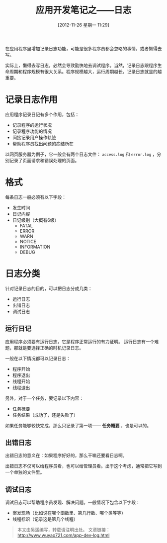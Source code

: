#+BLOG: wuyao721
#+POSTID: 165
#+DATE: [2012-11-26 星期一 11:29]
#+OPTIONS: toc:nil num:nil todo:nil pri:nil tags:nil ^:nil TeX:nil
#+CATEGORY: 
#+PERMALINK: app-dev-log
#+TAGS: 软件开发
#+DESCRIPTION:
#+TITLE: 应用开发笔记之——日志

在应用程序里增加记录日志功能，可能是很多程序员都会忽略的事情，或者懒得去写。

实际上，懒得去写日志，必然会导致勤快地去调试程序。当然，记录日志跟程序生命周期和程序规模有很大关系。程序规模越大，运行周期越长，记录日志就显的越重要。

* 记录日志作用
应用程序记录日记有多个作用，包括：
 - 记录程序的运行状况
 - 记录程序功能的情况
 - 间接记录用户操作轨迹
 - 帮助程序员找出问题的症结所在

以网页服务器为例子，它一般会有两个日志文件： =access.log= 和 =error.log= ，分别记录了页面请求和错误处理的页面。

* 格式
每条日志一般必须有以下字段：
 - 发生时间
 - 日记内容
 - 日记级别（大概有6级）
    - FATAL
    - ERROR
    - WARN
    - NOTICE
    - INFORMATION
    - DEBUG

* 日志分类
针对记录日志的目的，可以把日志分成几类：
  - 运行日志
  - 出错日志
  - 调试日志

** 运行日记
应用程序必须要有运行日志，它是程序正常运行的有力证明。
运行日志有一个难题，那就是要选择正确的时机记录日志。

一般在以下情况都可以记录日志：
 - 程序开始
 - 程序退出
 - 线程开始
 - 线程退出

另外，对于一个任务，要记录以下内容：
 - 任务概要
 - 任务结果（成功了，还是失败了）

如果任务能够较快完成，那么只记录了第一项—— *任务概要* ，也是可以的。

** 出错日志
出错日志的意义在：如果程序好好的，那么干嘛还要看日志啊。

出错日志不仅可以给程序员看，也可以给管理员看。出于这个考虑，通常把它写到一个单独的文件里。

** 调试日志
调试日志可以帮助程序员发现、解决问题。一般情况下包含以下字段：
 - 案发现场（比如说在哪个函数里、第几行数、哪个类等等）
 - 线程标识（记录这是第几个线程）

#+begin_quote
本文由吴遥编写，转载请注明出处。
文章链接：[[http://www.wuyao721.com/app-dev-log.html]]
#+end_quote
